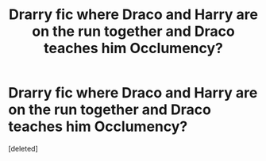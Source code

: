 #+TITLE: Drarry fic where Draco and Harry are on the run together and Draco teaches him Occlumency?

* Drarry fic where Draco and Harry are on the run together and Draco teaches him Occlumency?
:PROPERTIES:
:Score: 0
:DateUnix: 1583832017.0
:DateShort: 2020-Mar-10
:FlairText: What's That Fic?
:END:
[deleted]


